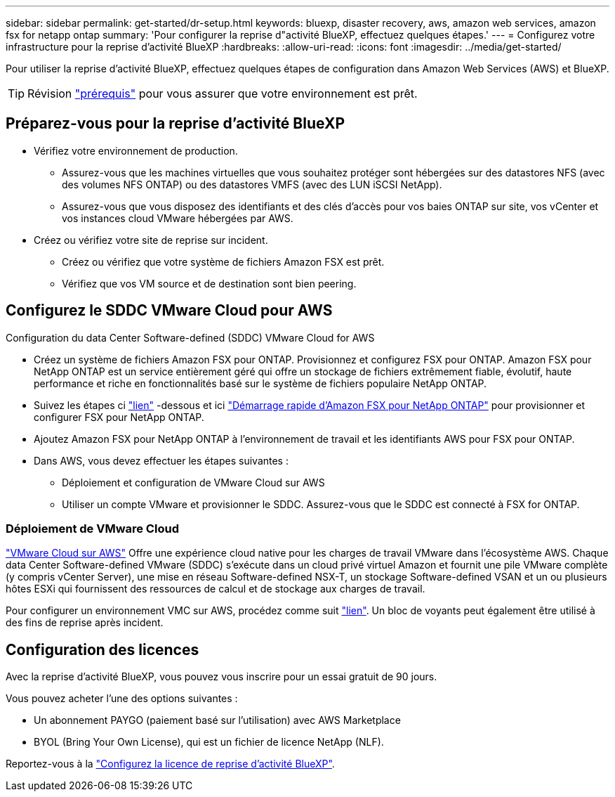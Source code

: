 ---
sidebar: sidebar 
permalink: get-started/dr-setup.html 
keywords: bluexp, disaster recovery, aws, amazon web services, amazon fsx for netapp ontap 
summary: 'Pour configurer la reprise d"activité BlueXP, effectuez quelques étapes.' 
---
= Configurez votre infrastructure pour la reprise d'activité BlueXP
:hardbreaks:
:allow-uri-read: 
:icons: font
:imagesdir: ../media/get-started/


[role="lead"]
Pour utiliser la reprise d'activité BlueXP, effectuez quelques étapes de configuration dans Amazon Web Services (AWS) et BlueXP.


TIP: Révision link:../get-started/dr-prerequisites.html["prérequis"] pour vous assurer que votre environnement est prêt.



== Préparez-vous pour la reprise d'activité BlueXP

* Vérifiez votre environnement de production.
+
** Assurez-vous que les machines virtuelles que vous souhaitez protéger sont hébergées sur des datastores NFS (avec des volumes NFS ONTAP) ou des datastores VMFS (avec des LUN iSCSI NetApp).
** Assurez-vous que vous disposez des identifiants et des clés d'accès pour vos baies ONTAP sur site, vos vCenter et vos instances cloud VMware hébergées par AWS.


* Créez ou vérifiez votre site de reprise sur incident.
+
** Créez ou vérifiez que votre système de fichiers Amazon FSX est prêt.
** Vérifiez que vos VM source et de destination sont bien peering.






== Configurez le SDDC VMware Cloud pour AWS

Configuration du data Center Software-defined (SDDC) VMware Cloud for AWS

* Créez un système de fichiers Amazon FSX pour ONTAP. Provisionnez et configurez FSX pour ONTAP. Amazon FSX pour NetApp ONTAP est un service entièrement géré qui offre un stockage de fichiers extrêmement fiable, évolutif, haute performance et riche en fonctionnalités basé sur le système de fichiers populaire NetApp ONTAP.
* Suivez les étapes ci https://docs.netapp.com/us-en/netapp-solutions/ehc/aws/aws-native-overview.html["lien"^] -dessous et ici https://docs.netapp.com/us-en/bluexp-fsx-ontap/start/task-getting-started-fsx.html["Démarrage rapide d'Amazon FSX pour NetApp ONTAP"] pour provisionner et configurer FSX pour NetApp ONTAP.
* Ajoutez Amazon FSX pour NetApp ONTAP à l'environnement de travail et les identifiants AWS pour FSX pour ONTAP.
* Dans AWS, vous devez effectuer les étapes suivantes :
+
** Déploiement et configuration de VMware Cloud sur AWS
** Utiliser un compte VMware et provisionner le SDDC. Assurez-vous que le SDDC est connecté à FSX for ONTAP.






=== Déploiement de VMware Cloud

https://www.vmware.com/products/vmc-on-aws.html["VMware Cloud sur AWS"^] Offre une expérience cloud native pour les charges de travail VMware dans l'écosystème AWS. Chaque data Center Software-defined VMware (SDDC) s'exécute dans un cloud privé virtuel Amazon et fournit une pile VMware complète (y compris vCenter Server), une mise en réseau Software-defined NSX-T, un stockage Software-defined VSAN et un ou plusieurs hôtes ESXi qui fournissent des ressources de calcul et de stockage aux charges de travail.

Pour configurer un environnement VMC sur AWS, procédez comme suit https://docs.netapp.com/us-en/netapp-solutions/ehc/aws/aws-setup.html["lien"^]. Un bloc de voyants peut également être utilisé à des fins de reprise après incident.



== Configuration des licences

Avec la reprise d'activité BlueXP, vous pouvez vous inscrire pour un essai gratuit de 90 jours.

Vous pouvez acheter l'une des options suivantes :

* Un abonnement PAYGO (paiement basé sur l'utilisation) avec AWS Marketplace
* BYOL (Bring Your Own License), qui est un fichier de licence NetApp (NLF).


Reportez-vous à la link:../get-started/dr-licensing.html["Configurez la licence de reprise d'activité BlueXP"].
